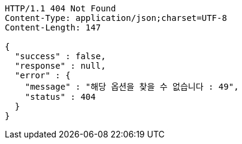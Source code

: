 [source,http,options="nowrap"]
----
HTTP/1.1 404 Not Found
Content-Type: application/json;charset=UTF-8
Content-Length: 147

{
  "success" : false,
  "response" : null,
  "error" : {
    "message" : "해당 옵션을 찾을 수 없습니다 : 49",
    "status" : 404
  }
}
----